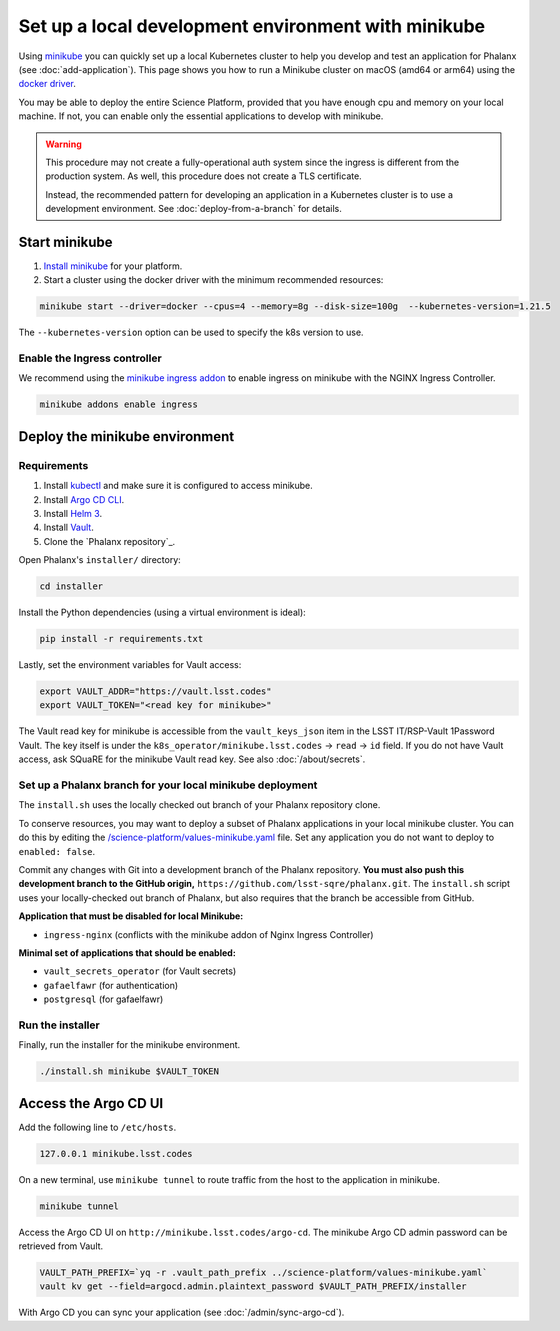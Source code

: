 ####################################################
Set up a local development environment with minikube
####################################################

Using `minikube <https://minikube.sigs.k8s.io/docs/>`__ you can quickly set up a local Kubernetes cluster to help you develop and test an application for Phalanx (see :doc:`add-application`).
This page shows you how to run a Minikube cluster on macOS (amd64 or arm64) using the `docker driver <https://minikube.sigs.k8s.io/docs/drivers/docker/>`__.

You may be able to deploy the entire Science Platform, provided that you have enough cpu and memory on your local machine.
If not, you can enable only the essential applications to develop with minikube.

.. warning::

   This procedure may not create a fully-operational auth system since the ingress is different from the production system.
   As well, this procedure does not create a TLS certificate.

   Instead, the recommended pattern for developing an application in a Kubernetes cluster is to use a development environment.
   See :doc:`deploy-from-a-branch` for details.

Start minikube
==============

#. `Install minikube <https://minikube.sigs.k8s.io/docs/start/>`__ for your platform.

#. Start a cluster using the docker driver with the minimum recommended resources:

.. code-block:: sh

  minikube start --driver=docker --cpus=4 --memory=8g --disk-size=100g  --kubernetes-version=1.21.5

The ``--kubernetes-version`` option can be used to specify the k8s version to use.


Enable the Ingress controller
-----------------------------

We recommend using the `minikube ingress addon <https://kubernetes.io/docs/tasks/access-application-cluster/ingress-minikube/>`__ to enable ingress on minikube with the NGINX Ingress Controller.

.. code-block:: sh

  minikube addons enable ingress


Deploy the minikube environment
===============================

Requirements
------------

#. Install `kubectl <https://kubernetes.io/docs/tasks/tools/install-kubectl-macos/>`__ and make sure it is configured to access minikube.

#. Install `Argo CD CLI <https://argo-cd.readthedocs.io/en/stable/cli_installation/#mac>`__.

#. Install `Helm 3 <https://helm.sh/docs/intro/install/>`__.

#. Install `Vault <https://learn.hashicorp.com/tutorials/vault/getting-started-install>`__.

#. Clone the `Phalanx repository`_.

Open Phalanx's ``installer/`` directory:

.. code-block:: sh

  cd installer

Install the Python dependencies (using a virtual environment is ideal):

.. code-block:: sh

  pip install -r requirements.txt

Lastly, set the environment variables for Vault access:

.. code-block:: sh

   export VAULT_ADDR="https://vault.lsst.codes"
   export VAULT_TOKEN="<read key for minikube>"

The Vault read key for minikube is accessible from the ``vault_keys_json`` item in the LSST IT/RSP-Vault 1Password Vault.
The key itself is under the ``k8s_operator/minikube.lsst.codes`` → ``read`` → ``id`` field.
If you do not have Vault access, ask SQuaRE for the minikube Vault read key.
See also :doc:`/about/secrets`.

Set up a Phalanx branch for your local minikube deployment
----------------------------------------------------------

The ``install.sh`` uses the locally checked out branch of your Phalanx repository clone.

To conserve resources, you may want to deploy a subset of Phalanx applications in your local minikube cluster.
You can do this by editing the `/science-platform/values-minikube.yaml <https://github.com/lsst-sqre/phalanx/blob/master/science-platform/values-minikube.yaml>`_ file.
Set any application you do not want to deploy to ``enabled: false``.

Commit any changes with Git into a development branch of the Phalanx repository.
**You must also push this development branch to the GitHub origin,** ``https://github.com/lsst-sqre/phalanx.git``.
The ``install.sh`` script uses your locally-checked out branch of Phalanx, but also requires that the branch be accessible from GitHub.

**Application that must be disabled for local Minikube:**

- ``ingress-nginx`` (conflicts with the minikube addon of Nginx Ingress Controller)

**Minimal set of applications that should be enabled:**

- ``vault_secrets_operator`` (for Vault secrets)
- ``gafaelfawr`` (for authentication)
- ``postgresql`` (for gafaelfawr)

Run the installer
------------------

Finally, run the installer for the minikube environment.

.. code-block:: sh

  ./install.sh minikube $VAULT_TOKEN


Access the Argo CD UI
=====================

Add the following line to ``/etc/hosts``.

.. code-block:: sh

  127.0.0.1 minikube.lsst.codes

On a new terminal, use ``minikube tunnel`` to route traffic from the host to the application in minikube.

.. code-block:: sh

  minikube tunnel

Access the Argo CD UI on ``http://minikube.lsst.codes/argo-cd``.
The minikube Argo CD admin password can be retrieved from Vault.

.. code-block:: sh

  VAULT_PATH_PREFIX=`yq -r .vault_path_prefix ../science-platform/values-minikube.yaml`
  vault kv get --field=argocd.admin.plaintext_password $VAULT_PATH_PREFIX/installer

With Argo CD you can sync your application (see :doc:`/admin/sync-argo-cd`).
